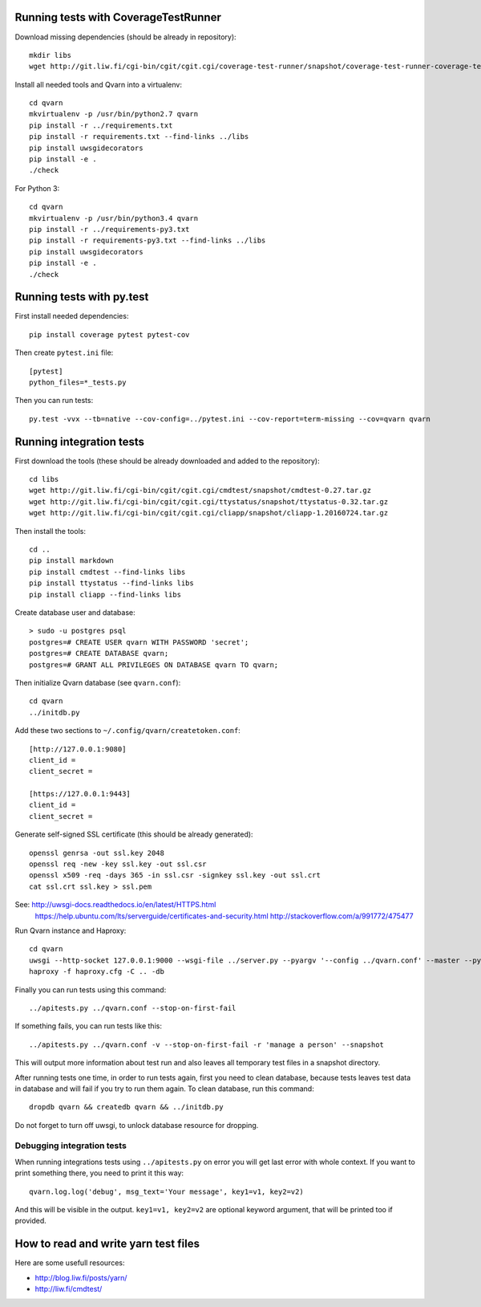 Running tests with CoverageTestRunner
=====================================

Download missing dependencies (should be already in repository)::

    mkdir libs
    wget http://git.liw.fi/cgi-bin/cgit/cgit.cgi/coverage-test-runner/snapshot/coverage-test-runner-coverage-test-runner-1.11.tar.gz -O libs/CoverageTestRunner-1.17.tar.gz

Install all needed tools and Qvarn into a virtualenv::

    cd qvarn
    mkvirtualenv -p /usr/bin/python2.7 qvarn
    pip install -r ../requirements.txt
    pip install -r requirements.txt --find-links ../libs
    pip install uwsgidecorators
    pip install -e .
    ./check


For Python 3::

    cd qvarn
    mkvirtualenv -p /usr/bin/python3.4 qvarn
    pip install -r ../requirements-py3.txt
    pip install -r requirements-py3.txt --find-links ../libs
    pip install uwsgidecorators
    pip install -e .
    ./check



Running tests with py.test
==========================

First install needed dependencies::

    pip install coverage pytest pytest-cov

Then create ``pytest.ini`` file::

    [pytest]
    python_files=*_tests.py

Then you can run tests:

::

    py.test -vvx --tb=native --cov-config=../pytest.ini --cov-report=term-missing --cov=qvarn qvarn


Running integration tests
=========================

First download the tools (these should be already downloaded and added to the
repository)::

    cd libs
    wget http://git.liw.fi/cgi-bin/cgit/cgit.cgi/cmdtest/snapshot/cmdtest-0.27.tar.gz
    wget http://git.liw.fi/cgi-bin/cgit/cgit.cgi/ttystatus/snapshot/ttystatus-0.32.tar.gz
    wget http://git.liw.fi/cgi-bin/cgit/cgit.cgi/cliapp/snapshot/cliapp-1.20160724.tar.gz

Then install the tools::

    cd ..
    pip install markdown
    pip install cmdtest --find-links libs
    pip install ttystatus --find-links libs
    pip install cliapp --find-links libs


Create database user and database::

    > sudo -u postgres psql                                                      
    postgres=# CREATE USER qvarn WITH PASSWORD 'secret';
    postgres=# CREATE DATABASE qvarn;
    postgres=# GRANT ALL PRIVILEGES ON DATABASE qvarn TO qvarn;


Then initialize Qvarn database (see ``qvarn.conf``)::

    cd qvarn
    ../initdb.py

Add these two sections to ``~/.config/qvarn/createtoken.conf``::

    [http://127.0.0.1:9080]
    client_id = 
    client_secret = 

    [https://127.0.0.1:9443]
    client_id = 
    client_secret = 

Generate self-signed SSL certificate (this should be already generated)::

    openssl genrsa -out ssl.key 2048
    openssl req -new -key ssl.key -out ssl.csr
    openssl x509 -req -days 365 -in ssl.csr -signkey ssl.key -out ssl.crt
    cat ssl.crt ssl.key > ssl.pem

See: http://uwsgi-docs.readthedocs.io/en/latest/HTTPS.html
     https://help.ubuntu.com/lts/serverguide/certificates-and-security.html
     http://stackoverflow.com/a/991772/475477

Run Qvarn instance and Haproxy::

    cd qvarn
    uwsgi --http-socket 127.0.0.1:9000 --wsgi-file ../server.py --pyargv '--config ../qvarn.conf' --master --py-autoreload 1
    haproxy -f haproxy.cfg -C .. -db

Finally you can run tests using this command::

    ../apitests.py ../qvarn.conf --stop-on-first-fail

If something fails, you can run tests like this::

    ../apitests.py ../qvarn.conf -v --stop-on-first-fail -r 'manage a person' --snapshot

This will output more information about test run and also leaves all temporary
test files in a snapshot directory.

After running tests one time, in order to run tests again, first you need to
clean database, because tests leaves test data in database and will fail if you
try to run them again. To clean database, run this command::

    dropdb qvarn && createdb qvarn && ../initdb.py

Do not forget to turn off uwsgi, to unlock database resource for dropping.


Debugging integration tests
---------------------------

When running integrations tests using ``../apitests.py`` on error you will get
last error with whole context. If you want to print something there, you need
to print it this way::

    qvarn.log.log('debug', msg_text='Your message', key1=v1, key2=v2)

And this will be visible in the output. ``key1=v1, key2=v2`` are optional
keyword argument, that will be printed too if provided.


How to read and write yarn test files
=====================================

Here are some usefull resources:

- http://blog.liw.fi/posts/yarn/

- http://liw.fi/cmdtest/
